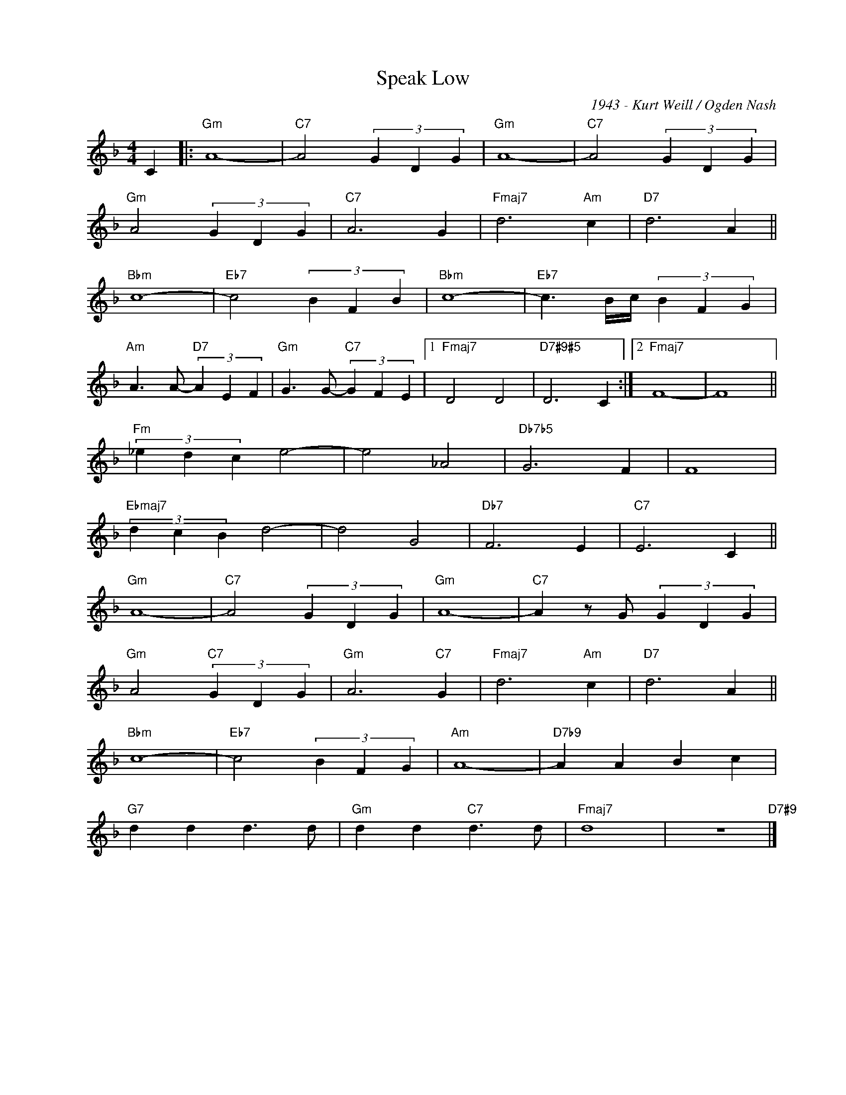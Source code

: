 X:1
T:Speak Low
C:1943 - Kurt Weill / Ogden Nash
Z:www.realbook.site
L:1/4
M:4/4
I:linebreak $
K:F
V:1 treble nm=" " snm=" "
V:1
 C |:"Gm" A4- |"C7" A2 (3G D G |"Gm" A4- |"C7" A2 (3G D G |$"Gm" A2 (3G D G |"C7" A3 G | %7
"Fmaj7" d3"Am" c |"D7" d3 A ||$"Bbm" c4- |"Eb7" c2 (3B F B |"Bbm" c4- |"Eb7" c3/2 B/4c/4 (3B F G |$ %13
"Am" A3/2 A/-"D7" (3A E F |"Gm" G3/2 G/-"C7" (3G F E |1"Fmaj7" D2 D2 |"D7#9#5" D3 C :|2 %17
"Fmaj7" F4- | F4 ||$"Fm" (3_e d c e2- | e2 _A2 |"Db7b5" G3 F | F4 |$"Ebmaj7" (3d c B d2- | d2 G2 | %25
"Db7" F3 E |"C7" E3 C ||$"Gm" A4- |"C7" A2 (3G D G |"Gm" A4- |"C7" A z/ G/ (3G D G |$ %31
"Gm" A2"C7" (3G D G |"Gm" A3"C7" G |"Fmaj7" d3"Am" c |"D7" d3 A ||$"Bbm" c4- |"Eb7" c2 (3B F G | %37
"Am" A4- |"D7b9" A A B c |$"G7" d d d3/2 d/ |"Gm" d d"C7" d3/2 d/ |"Fmaj7" d4 | z4"D7#9" |] %43

